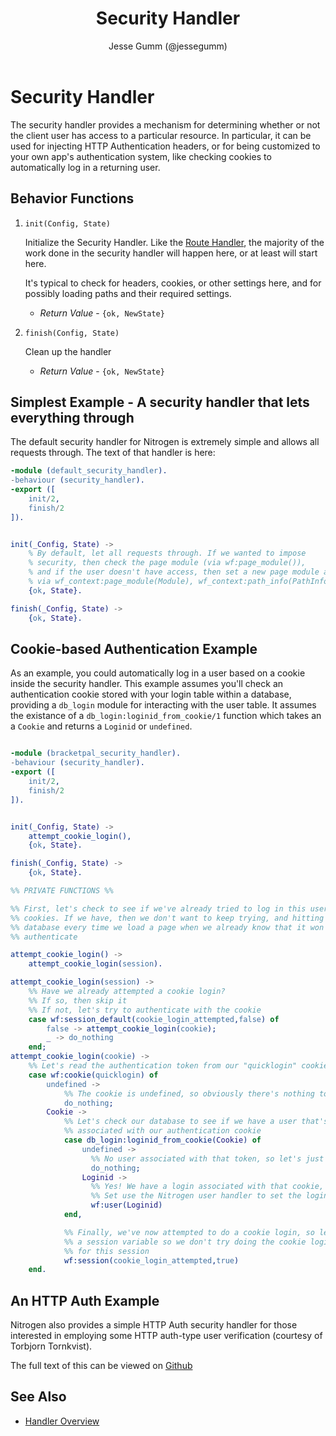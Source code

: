 # vim: ts=2 sw=2 et ft=org
#+STYLE: <LINK href="../stylesheet.css" rel="stylesheet" type="text/css" />
#+TITLE: Security Handler
#+AUTHOR: Jesse Gumm (@jessegumm)
#+OPTIONS:   H:2 num:1 toc:1 \n:nil @:t ::t |:t ^:t -:t f:t *:t <:t
#+EMAIL: 

#+TEXT: [[http://nitrogenproject.com][Home]] | [[file:../index.org][Getting Started]] | [[file:../api.org][API]] | [[file:../elements.org][Elements]] | [[file:../actions.org][Actions]] | [[file:../validators.org][Validators]] | [[file:../handlers.org][*Handlers*]] | [[file:../config.org][Configuration Options]] | [[file:../plugins.org][Plugins]] | [[file:../about.org][About]]

* Security Handler

  The security handler provides a mechanism for determining whether or not the
  client user has access to a particular resource.  In particular, it can be
  used for injecting HTTP Authentication headers, or for being customized to
  your own app's authentication system, like checking cookies to automatically
  log in a returning user.

** Behavior Functions
 
**** =init(Config, State)=

  Initialize the Security Handler.  Like the [[./route.html][Route Handler]],
  the majority of the work done in the security handler will happen here, or
  at least will start here.

  It's typical to check for headers, cookies, or other settings here, and for
  possibly loading paths and their required settings.

  + /Return Value/ - ={ok, NewState}= 

**** =finish(Config, State)=

  Clean up the handler

  + /Return Value/ - ={ok, NewState}=

** Simplest Example - A security handler that lets everything through

The default security handler for Nitrogen is extremely simple and allows all
requests through. The text of that handler is here:

#+BEGIN_SRC erlang
-module (default_security_handler).
-behaviour (security_handler).
-export ([
    init/2,
    finish/2
]).


init(_Config, State) ->
    % By default, let all requests through. If we wanted to impose
    % security, then check the page module (via wf:page_module()),
    % and if the user doesn't have access, then set a new page module and path info,
    % via wf_context:page_module(Module), wf_context:path_info(PathInfo).
    {ok, State}.

finish(_Config, State) ->
    {ok, State}.
#+END_SRC

** Cookie-based Authentication Example

As an example, you could automatically log in a user based on a cookie inside
the security handler. This example assumes you'll check an authentication
cookie stored with your login table within a database, providing a =db_login=
module for interacting with the user table. It assumes the existance of a 
=db_login:loginid_from_cookie/1= function which takes an a =Cookie= and returns
a =Loginid= or =undefined=.

#+BEGIN_SRC erlang

-module (bracketpal_security_handler).
-behaviour (security_handler).
-export ([
    init/2,
    finish/2
]).


init(_Config, State) ->
    attempt_cookie_login(),
    {ok, State}.

finish(_Config, State) ->
    {ok, State}.

%% PRIVATE FUNCTIONS %%

%% First, let's check to see if we've already tried to log in this user using
%% cookies. If we have, then we don't want to keep trying, and hitting the
%% database every time we load a page when we already know that it won't
%% authenticate

attempt_cookie_login() ->
    attempt_cookie_login(session).

attempt_cookie_login(session) ->
    %% Have we already attempted a cookie login?
    %% If so, then skip it
    %% If not, let's try to authenticate with the cookie
    case wf:session_default(cookie_login_attempted,false) of
        false -> attempt_cookie_login(cookie);
        _ -> do_nothing
    end;
attempt_cookie_login(cookie) ->
    %% Let's read the authentication token from our "quicklogin" cookie
    case wf:cookie(quicklogin) of
        undefined ->
            %% The cookie is undefined, so obviously there's nothing to log in
            do_nothing;
        Cookie ->
            %% Let's check our database to see if we have a user that's
            %% associated with our authentication cookie
            case db_login:loginid_from_cookie(Cookie) of
                undefined -> 
                  %% No user associated with that token, so let's just do nothing
                  do_nothing;
                Loginid -> 
                  %% Yes! We have a login associated with that cookie, so let's
                  %% Set use the Nitrogen user handler to set the loginid
                  wf:user(Loginid)
            end,
            
            %% Finally, we've now attempted to do a cookie login, so let's set
            %% a session variable so we don't try doing the cookie login again
            %% for this session
            wf:session(cookie_login_attempted,true)
    end.
#+END_SRC 

** An HTTP Auth Example

Nitrogen also provides a simple HTTP Auth security handler for those interested
in employing some HTTP auth-type user verification (courtesy of Torbjorn Tornkvist).

The full text of this can be viewed on [[https://github.com/nitrogen/nitrogen_core/blob/master/src/handlers/security/http_basic_auth_security_handler.erl][Github]]


** See Also

  + [[../handlers.html][Handler Overview]]
